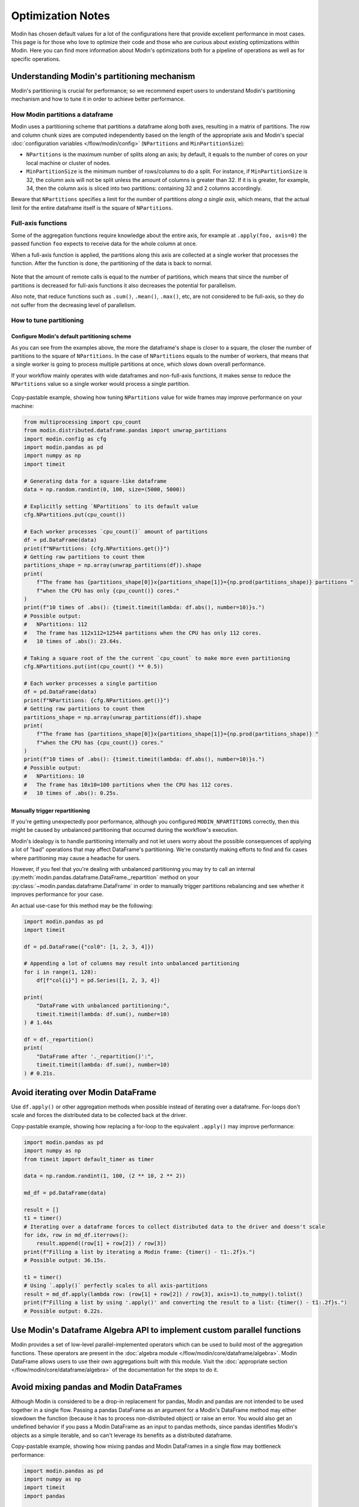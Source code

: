 Optimization Notes
==================

Modin has chosen default values for a lot of the configurations here that provide excellent performance in most
cases. This page is for those who love to optimize their code and those who are curious about existing optimizations
within Modin. Here you can find more information about Modin's optimizations both for a pipeline of operations as
well as for specific operations.

Understanding Modin's partitioning mechanism
""""""""""""""""""""""""""""""""""""""""""""

Modin's partitioning is crucial for performance; so we recommend expert users to understand Modin's
partitioning mechanism and how to tune it in order to achieve better performance.

How Modin partitions a dataframe
--------------------------------

Modin uses a partitioning scheme that partitions a dataframe along both axes, resulting in a matrix
of partitions. The row and column chunk sizes are computed independently based
on the length of the appropriate axis and Modin's special :doc:`configuration variables </flow/modin/config>`
(``NPartitions`` and ``MinPartitionSize``):

- ``NPartitions`` is the maximum number of splits along an axis; by default, it equals to the number of cores
  on your local machine or cluster of nodes.
- ``MinPartitionSize`` is the minimum number of rows/columns to do a split. For instance, if ``MinPartitionSize``
  is 32, the column axis will not be split unless the amount of columns is greater than 32. If it is is greater, for example, 34,
  then the column axis is sliced into two partitions: containing 32 and 2 columns accordingly.

Beware that ``NPartitions`` specifies a limit for the number of partitions `along a single axis`, which means, that
the actual limit for the entire dataframe itself is the square of ``NPartitions``.

.. figure:: /img/partitioning_mechanism/partitioning_examples.svg
   :align: center

Full-axis functions
-------------------

Some of the aggregation functions require knowledge about the entire axis, for example at ``.apply(foo, axis=0)``
the passed function ``foo`` expects to receive data for the whole column at once.

When a full-axis function is applied, the partitions along this axis are collected at a single worker
that processes the function. After the function is done, the partitioning of the data is back to normal.

.. figure:: /img/partitioning_mechanism/full_axis_function.svg
   :align: center

Note that the amount of remote calls is equal to the number of partitions, which means that since the number
of partitions is decreased for full-axis functions it also decreases the potential for parallelism.

Also note, that reduce functions such as ``.sum()``, ``.mean()``, ``.max()``, etc, are not considered
to be full-axis, so they do not suffer from the decreasing level of parallelism.

How to tune partitioning
------------------------

Configure Modin's default partitioning scheme
^^^^^^^^^^^^^^^^^^^^^^^^^^^^^^^^^^^^^^^^^^^^^

As you can see from the examples above, the more the dataframe's shape is closer to a square, the closer the number of
partitions to the square of ``NPartitions``. In the case of ``NPartitions`` equals to the number of workers,
that means that a single worker is going to process multiple partitions at once, which slows down overall performance.

If your workflow mainly operates with wide dataframes and non-full-axis functions, it makes sense to reduce the
``NPartitions`` value so a single worker would process a single partition.

.. figure:: /img/partitioning_mechanism/repartition_square_frames.svg
   :align: center

Copy-pastable example, showing how tuning ``NPartitions`` value for wide frames may improve performance on your machine:

.. code-block:: python

  from multiprocessing import cpu_count
  from modin.distributed.dataframe.pandas import unwrap_partitions
  import modin.config as cfg
  import modin.pandas as pd
  import numpy as np
  import timeit

  # Generating data for a square-like dataframe
  data = np.random.randint(0, 100, size=(5000, 5000))

  # Explicitly setting `NPartitions` to its default value
  cfg.NPartitions.put(cpu_count())

  # Each worker processes `cpu_count()` amount of partitions
  df = pd.DataFrame(data)
  print(f"NPartitions: {cfg.NPartitions.get()}")
  # Getting raw partitions to count them
  partitions_shape = np.array(unwrap_partitions(df)).shape
  print(
      f"The frame has {partitions_shape[0]}x{partitions_shape[1]}={np.prod(partitions_shape)} partitions "
      f"when the CPU has only {cpu_count()} cores."
  )
  print(f"10 times of .abs(): {timeit.timeit(lambda: df.abs(), number=10)}s.")
  # Possible output:
  #   NPartitions: 112
  #   The frame has 112x112=12544 partitions when the CPU has only 112 cores.
  #   10 times of .abs(): 23.64s.

  # Taking a square root of the the current `cpu_count` to make more even partitioning
  cfg.NPartitions.put(int(cpu_count() ** 0.5))

  # Each worker processes a single partition
  df = pd.DataFrame(data)
  print(f"NPartitions: {cfg.NPartitions.get()}")
  # Getting raw partitions to count them
  partitions_shape = np.array(unwrap_partitions(df)).shape
  print(
      f"The frame has {partitions_shape[0]}x{partitions_shape[1]}={np.prod(partitions_shape)} "
      f"when the CPU has {cpu_count()} cores."
  )
  print(f"10 times of .abs(): {timeit.timeit(lambda: df.abs(), number=10)}s.")
  # Possible output:
  #   NPartitions: 10
  #   The frame has 10x10=100 partitions when the CPU has 112 cores.
  #   10 times of .abs(): 0.25s.

Manually trigger repartitioning
^^^^^^^^^^^^^^^^^^^^^^^^^^^^^^^

If you're getting unexpectedly poor performance, although you configured ``MODIN_NPARTITIONS``
correctly, then this might be caused by unbalanced partitioning that occurred during the
workflow's execution.

Modin's idealogy is to handle partitioning internally and not let users worry about the possible
consequences of applying a lot of "bad" operations that may affect DataFrame's partitioning.
We're constantly making efforts to find and fix cases where partitioning may cause a headache
for users.

However, if you feel that you're dealing with unbalanced partitioning you may try to call an
internal :py:meth:`modin.pandas.dataframe.DataFrame._repartition` method on your :py:class:`~modin.pandas.dataframe.DataFrame` in order to manually
trigger partitions rebalancing and see whether it improves performance for your case.

.. automethod:: modin.pandas.dataframe.DataFrame._repartition

An actual use-case for this method may be the following:

.. code-block:: python

  import modin.pandas as pd
  import timeit

  df = pd.DataFrame({"col0": [1, 2, 3, 4]})

  # Appending a lot of columns may result into unbalanced partitioning
  for i in range(1, 128):
      df[f"col{i}"] = pd.Series([1, 2, 3, 4])

  print(
      "DataFrame with unbalanced partitioning:",
      timeit.timeit(lambda: df.sum(), number=10)
  ) # 1.44s

  df = df._repartition()
  print(
      "DataFrame after '._repartition()':",
      timeit.timeit(lambda: df.sum(), number=10)
  ) # 0.21s.

Avoid iterating over Modin DataFrame
""""""""""""""""""""""""""""""""""""

Use ``df.apply()`` or other aggregation methods when possible instead of iterating over a dataframe.
For-loops don't scale and forces the distributed data to be collected back at the driver.

Copy-pastable example, showing how replacing a for-loop to the equivalent ``.apply()`` may improve performance:

.. code-block:: python

  import modin.pandas as pd
  import numpy as np
  from timeit import default_timer as timer

  data = np.random.randint(1, 100, (2 ** 10, 2 ** 2))

  md_df = pd.DataFrame(data)

  result = []
  t1 = timer()
  # Iterating over a dataframe forces to collect distributed data to the driver and doesn't scale
  for idx, row in md_df.iterrows():
      result.append((row[1] + row[2]) / row[3])
  print(f"Filling a list by iterating a Modin frame: {timer() - t1:.2f}s.")
  # Possible output: 36.15s.

  t1 = timer()
  # Using `.apply()` perfectly scales to all axis-partitions
  result = md_df.apply(lambda row: (row[1] + row[2]) / row[3], axis=1).to_numpy().tolist()
  print(f"Filling a list by using '.apply()' and converting the result to a list: {timer() - t1:.2f}s.")
  # Possible output: 0.22s.

Use Modin's Dataframe Algebra API to implement custom parallel functions
""""""""""""""""""""""""""""""""""""""""""""""""""""""""""""""""""""""""

Modin provides a set of low-level parallel-implemented operators which can be used to build most of the
aggregation functions. These operators are present in the :doc:`algebra module </flow/modin/core/dataframe/algebra>`.
Modin DataFrame allows users to use their own aggregations built with this module. Visit the
:doc:`appropriate section </flow/modin/core/dataframe/algebra>` of the documentation for the steps to do it.

Avoid mixing pandas and Modin DataFrames
""""""""""""""""""""""""""""""""""""""""

Although Modin is considered to be a drop-in replacement for pandas, Modin and pandas are not intended to be used together
in a single flow. Passing a pandas DataFrame as an argument for a Modin's DataFrame method may either slowdown
the function (because it has to process non-distributed object) or raise an error. You would also get an undefined
behavior if you pass a Modin DataFrame as an input to pandas methods, since pandas identifies Modin's objects as a simple iterable,
and so can't leverage its benefits as a distributed dataframe.

Copy-pastable example, showing how mixing pandas and Modin DataFrames in a single flow may bottleneck performance:

.. code-block:: python

  import modin.pandas as pd
  import numpy as np
  import timeit
  import pandas

  data = np.random.randint(0, 100, (2 ** 20, 2 ** 2))

  md_df, md_df_copy = pd.DataFrame(data), pd.DataFrame(data)
  pd_df, pd_df_copy = pandas.DataFrame(data), pandas.DataFrame(data)

  print("concat modin frame + pandas frame:")
  # Concatenating modin frame + pandas frame using modin '.concat()'
  # This case is bad because Modin have to process non-distributed pandas object
  time = timeit.timeit(lambda: pd.concat([md_df, pd_df]), number=10)
  print(f"\t{time}s.\n")
  # Possible output: 0.44s.

  print("concat modin frame + modin frame:")
  # Concatenating modin frame + modin frame using modin '.concat()'
  # This is an ideal case, Modin is being used as intended
  time = timeit.timeit(lambda: pd.concat([md_df, md_df_copy]), number=10)
  print(f"\t{time}s.\n")
  # Possible output: 0.05s.

  print("concat pandas frame + pandas frame:")
  # Concatenating pandas frame + pandas frame using pandas '.concat()'
  time = timeit.timeit(lambda: pandas.concat([pd_df, pd_df_copy]), number=10)
  print(f"\t{time}s.\n")
  # Possible output: 0.31s.

  print("concat pandas frame + modin frame:")
  # Concatenating pandas frame + modin frame using pandas '.concat()'
  time = timeit.timeit(lambda: pandas.concat([pd_df, md_df]), number=10)
  print(f"\t{time}s.\n")
  # Possible output: TypeError


Operation-specific optimizations
""""""""""""""""""""""""""""""""

merge
-----

``merge`` operation in Modin uses the broadcast join algorithm: combining a right Modin DataFrame into a pandas DataFrame and
broadcasting it to the row partitions of the left Modin DataFrame. In order to minimize interprocess communication cost when doing
an inner join you may want to swap left and right DataFrames.

.. code-block:: python

  import modin.pandas as pd
  import numpy as np

  left_data = np.random.randint(0, 100, size=(2**8, 2**8))
  right_data = np.random.randint(0, 100, size=(2**12, 2**12))

  left_df = pd.DataFrame(left_data)
  right_df = pd.DataFrame(right_data)
  %timeit left_df.merge(right_df, how="inner", on=10)
  3.59 s  107 ms per loop (mean  std. dev. of 7 runs, 1 loop each)

  %timeit right_df.merge(left_df, how="inner", on=10)
  1.22 s  40.1 ms per loop (mean  std. dev. of 7 runs, 1 loop each)

Note that result columns order may differ for first and second ``merge``.
